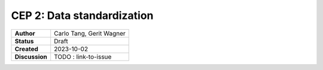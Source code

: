 .. _data standardization:

CEP 2: Data standardization
====================================

+----------------+------------------------------+
| **Author**     | Carlo Tang, Gerit Wagner     |
+----------------+------------------------------+
| **Status**     | Draft                        |
+----------------+------------------------------+
| **Created**    | 2023-10-02                   |
+----------------+------------------------------+
| **Discussion** | TODO : link-to-issue         |
+----------------+------------------------------+
